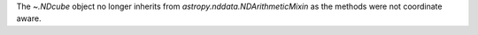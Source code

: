 The `~.NDcube` object no longer inherits from `astropy.nddata.NDArithmeticMixin` as the methods were not coordinate aware.
